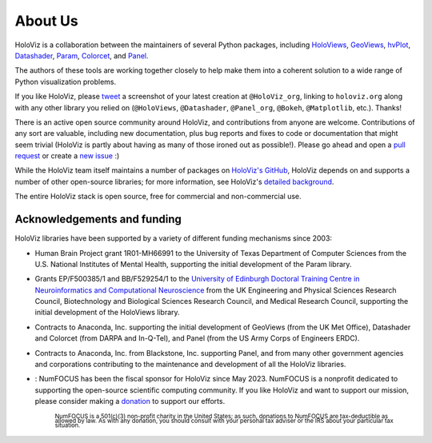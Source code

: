 About Us
========

HoloViz is a collaboration between the maintainers of several Python packages,
including
`HoloViews <http://holoviews.org>`_,
`GeoViews <http://geoviews.org>`_,
`hvPlot <https://hvplot.pyviz.org>`_,
`Datashader <http://datashader.org>`_,
`Param <https://param.pyviz.org>`_, 
`Colorcet <https://colorcet.pyviz.org>`_, and
`Panel <https://panel.pyviz.org>`_.

The authors of these tools are working together closely to help make
them into a coherent solution to a wide range of Python visualization
problems.

If you like HoloViz, please `tweet <http://twitter.com>`_ a screenshot
of your latest creation at ``@HoloViz_org``, linking to ``holoviz.org``
along with any other library you relied on (``@HoloViews``,
``@Datashader``, ``@Panel_org``, ``@Bokeh``, ``@Matplotlib``, etc.). Thanks!

There is an active open source community around HoloViz, and
contributions from anyone are welcome. Contributions of any sort are
valuable, including new documentation, plus bug reports and fixes to
code or documentation that might seem trivial (HoloViz is partly about
having as many of those ironed out as possible!). Please go ahead and
open a `pull request <https://guides.github.com/activities/forking/>`_
or create a `new issue <https://github.com/holoviz/holoviz/issues/new>`_
:)

While the HoloViz team itself maintains a number of packages on `HoloViz's
GitHub <https://github.com/holoviz>`_, HoloViz depends on and supports a
number of other open-source libraries; for more information, see
HoloViz's `detailed background <background.html>`_.

The entire HoloViz stack is open source, free for commercial and
non-commercial use.

Acknowledgements and funding
~~~~~~~~~~~~~~~~~~~~~~~~~~~~~~~~~~

HoloViz libraries have been supported by a variety of different funding mechanisms since 2003:

- Human Brain Project grant 1R01-MH66991 to the University of Texas Department of Computer Sciences
  from the U.S. National Institutes of Mental Health, supporting the initial development of the Param library.

- Grants EP/F500385/1 and BB/F529254/1 to the `University of Edinburgh
  Doctoral Training Centre in Neuroinformatics and Computational
  Neuroscience <http://www.anc.ed.ac.uk/dtc>`_ from the UK Engineering
  and Physical Sciences Research Council, Biotechnology and Biological
  Sciences Research Council, and Medical Research Council, supporting the initial
  development of the HoloViews library.

- Contracts to Anaconda, Inc. supporting the initial development of
  GeoViews (from the UK Met Office),  Datashader and Colorcet (from DARPA
  and In-Q-Tel), and Panel (from the US Army Corps of Engineers ERDC).

- Contracts to Anaconda, Inc. from Blackstone, Inc. supporting Panel, and from
  many other government agencies and corporations contributing to the maintenance
  and development of all the HoloViz libraries.

- |NFbadge|: NumFOCUS has been the fiscal sponsor for HoloViz since May 2023. NumFOCUS is a 
  nonprofit dedicated to supporting the open-source scientific computing community.
  If you like HoloViz and want to support our mission, please consider making a 
  `donation <https://numfocus.org/donate-to-holoviz>`__ to support our efforts.

    :subscript:`NumFOCUS is a 501(c)(3) non-profit charity in the United States; as such, 
    donations to NumFOCUS are tax-deductible as allowed by law. As with any donation, you 
    should consult with your personal tax adviser or the IRS about your particular tax situation.`
  
.. |NFbadge| image:: https://img.shields.io/badge/powered%20by-NumFOCUS-orange.svg?style=flat&colorA=E1523D&colorB=007D8A
   :target: http://numfocus.org

.. raw:: html

   <div style="text-align:center;">
     <img width="300px" src="https://raw.githubusercontent.com/numfocus/templates/master/images/numfocus-logo.png" alt="NumFOCUS Logo" style="display:inline-block;">
   </div>
